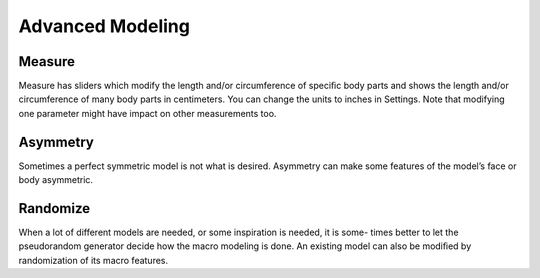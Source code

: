 .. _advanced_modelling:

*********************
Advanced Modeling
*********************

.. figure::  _static/advanced_modelling.png
   :align:   center   

Measure
=========

Measure has sliders which modify the length and/or circumference of speciﬁc body
parts and shows the length and/or circumference of many body parts in centimeters.
You can change the units to inches in Settings. Note that modifying one parameter
might have impact on other measurements too.

Asymmetry
============

Sometimes a perfect symmetric model is not what is desired. Asymmetry can make
some features of the model’s face or body asymmetric.

Randomize
==========

When a lot of different models are needed, or some inspiration is needed, it is some-
times better to let the pseudorandom generator decide how the macro modeling is done.
An existing model can also be modiﬁed by randomization of its macro features.
